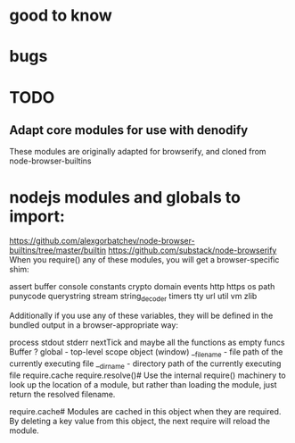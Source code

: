 * good to know

* bugs
  
* TODO
** Adapt core modules for use with denodify
These modules are originally adapted for browserify, and cloned from
node-browser-builtins


* nodejs modules and globals to import:
  https://github.com/alexgorbatchev/node-browser-builtins/tree/master/builtin
 https://github.com/substack/node-browserify 
When you require() any of these modules, you will get a browser-specific shim:

assert
buffer
console
constants
crypto
domain
events
http
https
os
path
punycode
querystring
stream
string_decoder
timers
tty
url
util
vm
zlib

Additionally if you use any of these variables, they will be defined in the
bundled output in a browser-appropriate way:

process
   stdout
   stderr
   nextTick
   and maybe all the functions as empty funcs
Buffer ?
global - top-level scope object (window)
__filename - file path of the currently executing file
__dirname - directory path of the currently executing file
require.cache
require.resolve()#
Use the internal require() machinery to look up the location of a module, but
rather than loading the module, just return the resolved filename.

require.cache#
Modules are cached in this object when they are required. By deleting a key
value from this object, the next require will reload the module.


